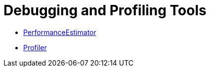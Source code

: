 = Debugging and Profiling Tools

* xref:02_PerformanceEstimator.adoc[PerformanceEstimator]
* xref:03_Profiler.adoc[Profiler]

